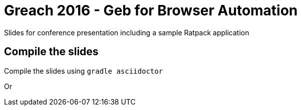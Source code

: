 = Greach 2016 - Geb for Browser Automation

Slides for conference presentation including a sample Ratpack application

== Compile the slides
 
Compile the slides using `gradle asciidoctor`

Or 